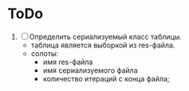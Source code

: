 * ToDo
1. [ ] Определить сериализуемый класс таблицы.
   - таблица является выборкой из res-файла.
   - солоты:
      - имя res-файла
      - имя сериализуемого файла
      - количество итераций с конца файла;
        
